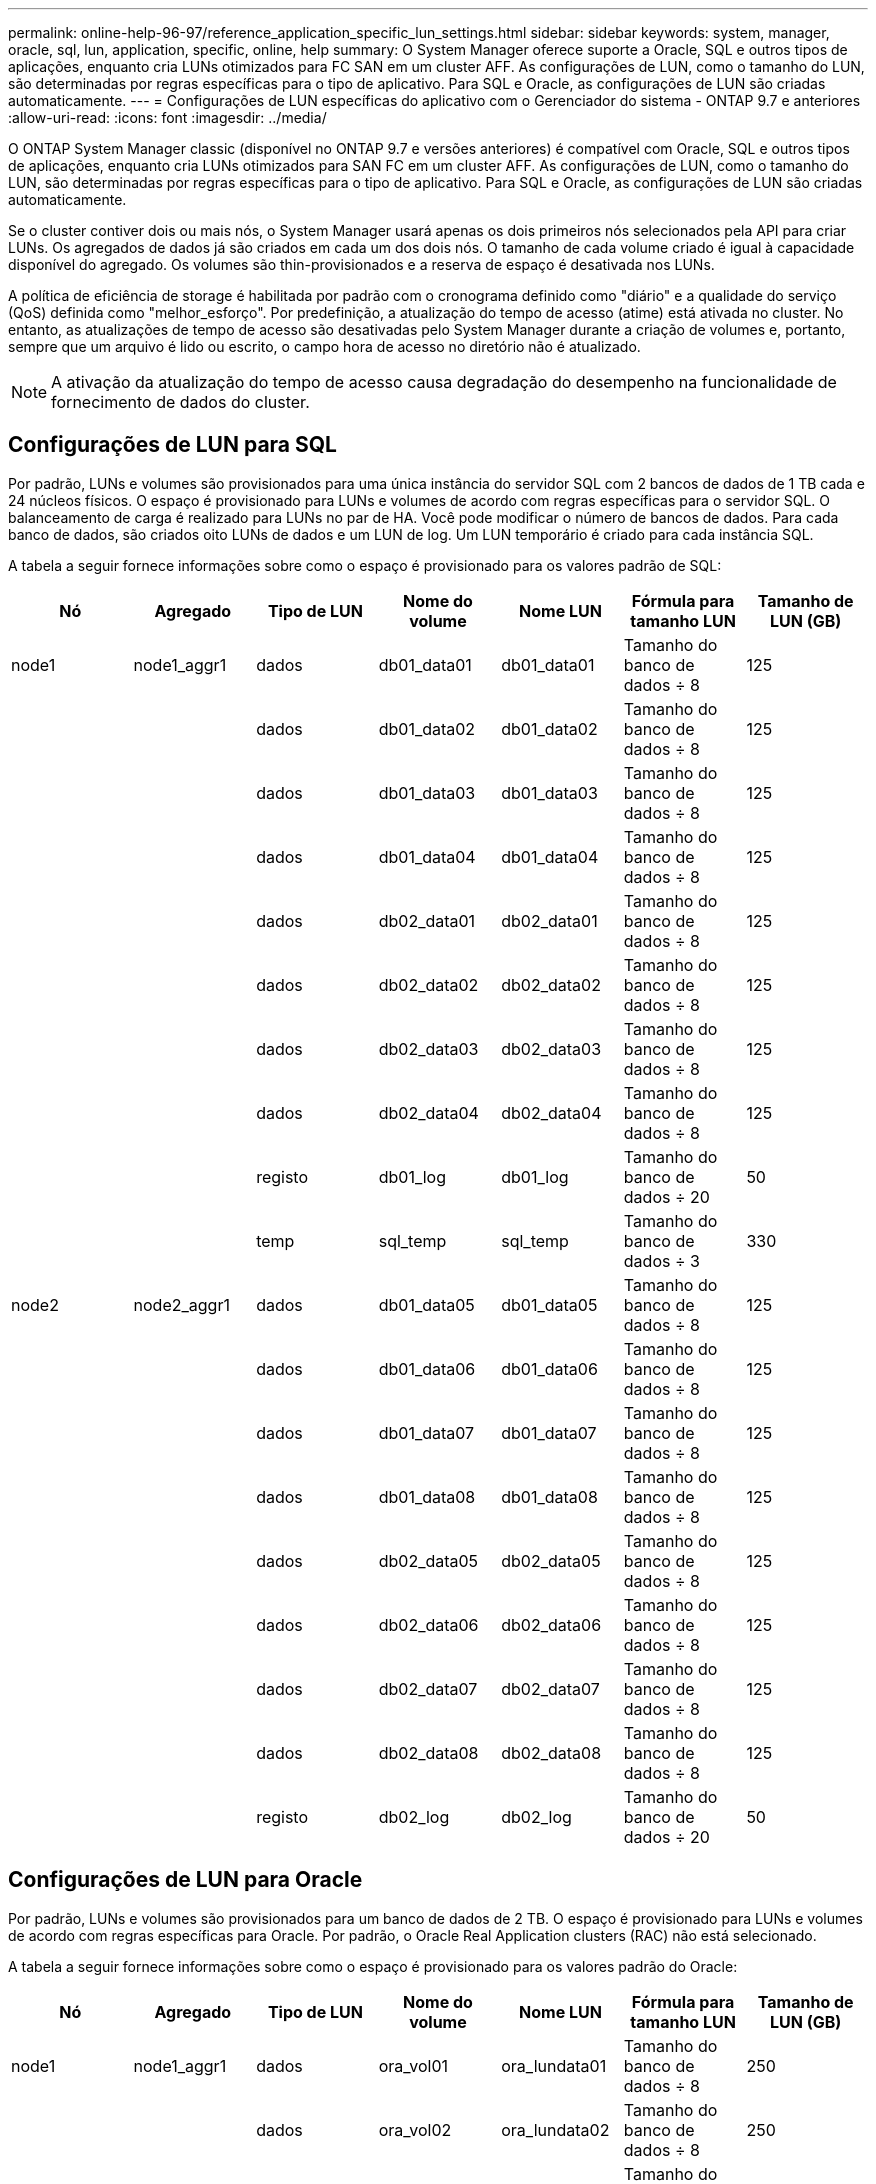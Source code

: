 ---
permalink: online-help-96-97/reference_application_specific_lun_settings.html 
sidebar: sidebar 
keywords: system, manager, oracle, sql, lun, application, specific, online, help 
summary: O System Manager oferece suporte a Oracle, SQL e outros tipos de aplicações, enquanto cria LUNs otimizados para FC SAN em um cluster AFF. As configurações de LUN, como o tamanho do LUN, são determinadas por regras específicas para o tipo de aplicativo. Para SQL e Oracle, as configurações de LUN são criadas automaticamente. 
---
= Configurações de LUN específicas do aplicativo com o Gerenciador do sistema - ONTAP 9.7 e anteriores
:allow-uri-read: 
:icons: font
:imagesdir: ../media/


[role="lead"]
O ONTAP System Manager classic (disponível no ONTAP 9.7 e versões anteriores) é compatível com Oracle, SQL e outros tipos de aplicações, enquanto cria LUNs otimizados para SAN FC em um cluster AFF. As configurações de LUN, como o tamanho do LUN, são determinadas por regras específicas para o tipo de aplicativo. Para SQL e Oracle, as configurações de LUN são criadas automaticamente.

Se o cluster contiver dois ou mais nós, o System Manager usará apenas os dois primeiros nós selecionados pela API para criar LUNs. Os agregados de dados já são criados em cada um dos dois nós. O tamanho de cada volume criado é igual à capacidade disponível do agregado. Os volumes são thin-provisionados e a reserva de espaço é desativada nos LUNs.

A política de eficiência de storage é habilitada por padrão com o cronograma definido como "diário" e a qualidade do serviço (QoS) definida como "melhor_esforço". Por predefinição, a atualização do tempo de acesso (atime) está ativada no cluster. No entanto, as atualizações de tempo de acesso são desativadas pelo System Manager durante a criação de volumes e, portanto, sempre que um arquivo é lido ou escrito, o campo hora de acesso no diretório não é atualizado.

[NOTE]
====
A ativação da atualização do tempo de acesso causa degradação do desempenho na funcionalidade de fornecimento de dados do cluster.

====


== Configurações de LUN para SQL

Por padrão, LUNs e volumes são provisionados para uma única instância do servidor SQL com 2 bancos de dados de 1 TB cada e 24 núcleos físicos. O espaço é provisionado para LUNs e volumes de acordo com regras específicas para o servidor SQL. O balanceamento de carga é realizado para LUNs no par de HA. Você pode modificar o número de bancos de dados. Para cada banco de dados, são criados oito LUNs de dados e um LUN de log. Um LUN temporário é criado para cada instância SQL.

A tabela a seguir fornece informações sobre como o espaço é provisionado para os valores padrão de SQL:

|===
| Nó | Agregado | Tipo de LUN | Nome do volume | Nome LUN | Fórmula para tamanho LUN | Tamanho de LUN (GB) 


 a| 
node1
 a| 
node1_aggr1
 a| 
dados
 a| 
db01_data01
 a| 
db01_data01
 a| 
Tamanho do banco de dados ÷ 8
 a| 
125



 a| 
 a| 
 a| 
dados
 a| 
db01_data02
 a| 
db01_data02
 a| 
Tamanho do banco de dados ÷ 8
 a| 
125



 a| 
 a| 
 a| 
dados
 a| 
db01_data03
 a| 
db01_data03
 a| 
Tamanho do banco de dados ÷ 8
 a| 
125



 a| 
 a| 
 a| 
dados
 a| 
db01_data04
 a| 
db01_data04
 a| 
Tamanho do banco de dados ÷ 8
 a| 
125



 a| 
 a| 
 a| 
dados
 a| 
db02_data01
 a| 
db02_data01
 a| 
Tamanho do banco de dados ÷ 8
 a| 
125



 a| 
 a| 
 a| 
dados
 a| 
db02_data02
 a| 
db02_data02
 a| 
Tamanho do banco de dados ÷ 8
 a| 
125



 a| 
 a| 
 a| 
dados
 a| 
db02_data03
 a| 
db02_data03
 a| 
Tamanho do banco de dados ÷ 8
 a| 
125



 a| 
 a| 
 a| 
dados
 a| 
db02_data04
 a| 
db02_data04
 a| 
Tamanho do banco de dados ÷ 8
 a| 
125



 a| 
 a| 
 a| 
registo
 a| 
db01_log
 a| 
db01_log
 a| 
Tamanho do banco de dados ÷ 20
 a| 
50



 a| 
 a| 
 a| 
temp
 a| 
sql_temp
 a| 
sql_temp
 a| 
Tamanho do banco de dados ÷ 3
 a| 
330



 a| 
node2
 a| 
node2_aggr1
 a| 
dados
 a| 
db01_data05
 a| 
db01_data05
 a| 
Tamanho do banco de dados ÷ 8
 a| 
125



 a| 
 a| 
 a| 
dados
 a| 
db01_data06
 a| 
db01_data06
 a| 
Tamanho do banco de dados ÷ 8
 a| 
125



 a| 
 a| 
 a| 
dados
 a| 
db01_data07
 a| 
db01_data07
 a| 
Tamanho do banco de dados ÷ 8
 a| 
125



 a| 
 a| 
 a| 
dados
 a| 
db01_data08
 a| 
db01_data08
 a| 
Tamanho do banco de dados ÷ 8
 a| 
125



 a| 
 a| 
 a| 
dados
 a| 
db02_data05
 a| 
db02_data05
 a| 
Tamanho do banco de dados ÷ 8
 a| 
125



 a| 
 a| 
 a| 
dados
 a| 
db02_data06
 a| 
db02_data06
 a| 
Tamanho do banco de dados ÷ 8
 a| 
125



 a| 
 a| 
 a| 
dados
 a| 
db02_data07
 a| 
db02_data07
 a| 
Tamanho do banco de dados ÷ 8
 a| 
125



 a| 
 a| 
 a| 
dados
 a| 
db02_data08
 a| 
db02_data08
 a| 
Tamanho do banco de dados ÷ 8
 a| 
125



 a| 
 a| 
 a| 
registo
 a| 
db02_log
 a| 
db02_log
 a| 
Tamanho do banco de dados ÷ 20
 a| 
50

|===


== Configurações de LUN para Oracle

Por padrão, LUNs e volumes são provisionados para um banco de dados de 2 TB. O espaço é provisionado para LUNs e volumes de acordo com regras específicas para Oracle. Por padrão, o Oracle Real Application clusters (RAC) não está selecionado.

A tabela a seguir fornece informações sobre como o espaço é provisionado para os valores padrão do Oracle:

|===
| Nó | Agregado | Tipo de LUN | Nome do volume | Nome LUN | Fórmula para tamanho LUN | Tamanho de LUN (GB) 


 a| 
node1
 a| 
node1_aggr1
 a| 
dados
 a| 
ora_vol01
 a| 
ora_lundata01
 a| 
Tamanho do banco de dados ÷ 8
 a| 
250



 a| 
 a| 
 a| 
dados
 a| 
ora_vol02
 a| 
ora_lundata02
 a| 
Tamanho do banco de dados ÷ 8
 a| 
250



 a| 
 a| 
 a| 
dados
 a| 
ora_vol03
 a| 
ora_lundata03
 a| 
Tamanho do banco de dados ÷ 8
 a| 
250



 a| 
 a| 
 a| 
dados
 a| 
ora_vol04
 a| 
ora_lundata04
 a| 
Tamanho do banco de dados ÷ 8
 a| 
250



 a| 
 a| 
 a| 
registo
 a| 
ora_vol05
 a| 
ora_lunlog1
 a| 
Tamanho do banco de dados ÷ 40
 a| 
50



 a| 
 a| 
 a| 
binários
 a| 
ora_vol06
 a| 
ora_orabin1
 a| 
Tamanho do banco de dados ÷ 40
 a| 
50



 a| 
node2
 a| 
node2_aggr1
 a| 
dados
 a| 
ora_vol07
 a| 
ora_lundata05
 a| 
Tamanho do banco de dados ÷ 8
 a| 
250



 a| 
 a| 
 a| 
dados
 a| 
ora_vol08
 a| 
ora_lundata06
 a| 
Tamanho do banco de dados ÷ 8
 a| 
250



 a| 
 a| 
 a| 
dados
 a| 
ora_vol09
 a| 
ora_lundata07
 a| 
Tamanho do banco de dados ÷ 8
 a| 
250



 a| 
 a| 
 a| 
dados
 a| 
ora_vol10
 a| 
ora_lundata08
 a| 
Tamanho do banco de dados ÷ 8
 a| 
250



 a| 
 a| 
 a| 
registo
 a| 
ora_vol11
 a| 
ora_lunlog2
 a| 
Tamanho do banco de dados ÷ 40
 a| 
50

|===
Para o Oracle RAC, os LUNs são provisionados para arquivos de grade. Apenas dois nós RAC são suportados para o Oracle RAC.

A tabela a seguir fornece informações sobre como o espaço é provisionado para os valores padrão do Oracle RAC:

|===
| Nó | Agregado | Tipo de LUN | Nome do volume | Nome LUN | Fórmula para tamanho LUN | Tamanho de LUN (GB) 


 a| 
node1
 a| 
node1_aggr1
 a| 
dados
 a| 
ora_vol01
 a| 
ora_lundata01
 a| 
Tamanho do banco de dados ÷ 8
 a| 
250



 a| 
 a| 
 a| 
dados
 a| 
ora_vol02
 a| 
ora_lundata02
 a| 
Tamanho do banco de dados ÷ 8
 a| 
250



 a| 
 a| 
 a| 
dados
 a| 
ora_vol03
 a| 
ora_lundata03
 a| 
Tamanho do banco de dados ÷ 8
 a| 
250



 a| 
 a| 
 a| 
dados
 a| 
ora_vol04
 a| 
ora_lundata04
 a| 
Tamanho do banco de dados ÷ 8
 a| 
250



 a| 
 a| 
 a| 
registo
 a| 
ora_vol05
 a| 
ora_lunlog1
 a| 
Tamanho do banco de dados ÷ 40
 a| 
50



 a| 
 a| 
 a| 
binários
 a| 
ora_vol06
 a| 
ora_orabin1
 a| 
Tamanho do banco de dados ÷ 40
 a| 
50



 a| 
 a| 
 a| 
grelha
 a| 
ora_vol07
 a| 
ora_lungrid1
 a| 
10 GB
 a| 
10



 a| 
node2
 a| 
node2_aggr1
 a| 
dados
 a| 
ora_vol08
 a| 
ora_lundata05
 a| 
Tamanho do banco de dados ÷ 8
 a| 
250



 a| 
 a| 
 a| 
dados
 a| 
ora_vol09
 a| 
ora_lundata06
 a| 
Tamanho do banco de dados ÷ 8
 a| 
250



 a| 
 a| 
 a| 
dados
 a| 
ora_vol10
 a| 
ora_lundata07
 a| 
Tamanho do banco de dados ÷ 8
 a| 
250



 a| 
 a| 
 a| 
dados
 a| 
ora_vol11
 a| 
ora_lundata08
 a| 
Tamanho do banco de dados ÷ 8
 a| 
250



 a| 
 a| 
 a| 
registo
 a| 
ora_vol12
 a| 
ora_lunlog2
 a| 
Tamanho do banco de dados ÷ 40
 a| 
50



 a| 
 a| 
 a| 
binários
 a| 
ora_vol13
 a| 
ora_orabin2
 a| 
Tamanho do banco de dados ÷ 40
 a| 
50

|===


== Configurações de LUN para outro tipo de aplicativo

Cada LUN é provisionado em um volume. O espaço é provisionado nos LUNs com base no tamanho especificado. O balanceamento de carga é realizado nos nós para todos os LUNs.
